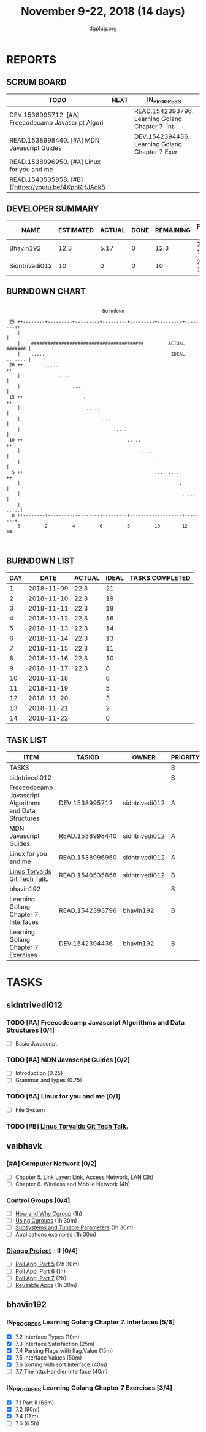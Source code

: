 #+TITLE: November 9-22, 2018 (14 days)
#+AUTHOR: dgplug.org
#+EMAIL: users@lists.dgplug.org
#+PROPERTY: Effort_ALL 0 0:05 0:10 0:30 1:00 2:00 3:00 4:00
#+COLUMNS: %35ITEM %TASKID %OWNER %3PRIORITY %TODO %5ESTIMATED{+} %3ACTUAL{+}
* REPORTS
** SCRUM BOARD
#+BEGIN: block-update-board
| TODO                                                 | NEXT | IN_PROGRESS                                     | WAITING | DONE | CANCELED |
|------------------------------------------------------+------+-------------------------------------------------+---------+------+----------|
| DEV.1538995712. [#A] Freecodecamp Javascript Algori  |      | READ.1542393796. Learning Golang Chapter 7. Int |         |      |          |
| READ.1538998440. [#A] MDN Javascript Guides          |      | DEV.1542394436. Learning Golang Chapter 7 Exer  |         |      |          |
| READ.1538996950. [#A] Linux for you and me           |      |                                                 |         |      |          |
| READ.1540535858. [#B] [[https://youtu.be/4XpnKHJAok8 |      |                                                 |         |      |          |
#+END:
** DEVELOPER SUMMARY
#+BEGIN: block-update-summary
| NAME           | ESTIMATED | ACTUAL | DONE | REMAINING | PENCILS DOWN | PROGRESS   |
|----------------+-----------+--------+------+-----------+--------------+------------|
| Bhavin192      |      12.3 |   5.17 |    0 |      12.3 |   2018-12-07 | ---------- |
| Sidntrivedi012 |        10 |      0 |    0 |        10 |   2018-11-30 | ---------- |
#+END:
** BURNDOWN CHART
#+BEGIN: block-update-graph
:                                                                               
:                                    Burndown                                   
:                                                                               
:  25 ++--------+---------+---------+---------+---------+---------+--------++   
:     |                                                                     |   
:     |    #########################################         ACTUAL ####### |   
:     |    .....                                              IDEAL ....... |   
:  20 ++        .....                                                      ++   
:     |              .....                                                  |   
:     |                   ....                                              |   
:  15 ++                      .                                            ++   
:     |                        .....                                        |   
:     |                             .....                                   |   
:     |                                  .....                              |   
:  10 ++                                      .....                        ++   
:     |                                            ....                     |   
:     |                                                .                    |   
:   5 ++                                                .........          ++   
:     |                                                          .          |   
:     |                                                           .....     |   
:     |                                                                .....|   
:   0 ++--------+---------+---------+---------+---------+---------+--------+.   
:     0         2         4         6         8         10        12        14  
:                                                                               
:
#+END:
** BURNDOWN LIST
#+PLOT: title:"Burndown" ind:1 deps:(3 4) set:"term dumb" set:"xtics scale 0.5" set:"ytics scale 0.5" file:"burndown.plt" set:"xrange [0:14]"
#+BEGIN: block-update-burndown
| DAY |       DATE | ACTUAL | IDEAL | TASKS COMPLETED |
|-----+------------+--------+-------+-----------------|
|   1 | 2018-11-09 |   22.3 |    21 |                 |
|   2 | 2018-11-10 |   22.3 |    19 |                 |
|   3 | 2018-11-11 |   22.3 |    18 |                 |
|   4 | 2018-11-12 |   22.3 |    16 |                 |
|   5 | 2018-11-13 |   22.3 |    14 |                 |
|   6 | 2018-11-14 |   22.3 |    13 |                 |
|   7 | 2018-11-15 |   22.3 |    11 |                 |
|   8 | 2018-11-16 |   22.3 |    10 |                 |
|   9 | 2018-11-17 |   22.3 |     8 |                 |
|  10 | 2018-11-18 |        |     6 |                 |
|  11 | 2018-11-19 |        |     5 |                 |
|  12 | 2018-11-20 |        |     3 |                 |
|  13 | 2018-11-21 |        |     2 |                 |
|  14 | 2018-11-22 |        |     0 |                 |
#+END:
** TASK LIST
#+BEGIN: columnview :hlines 2 :maxlevel 5 :id "TASKS"
| ITEM                                                   | TASKID          | OWNER          | PRIORITY | TODO        | ESTIMATED | ACTUAL |
|--------------------------------------------------------+-----------------+----------------+----------+-------------+-----------+--------|
| TASKS                                                  |                 |                | B        |             |      22.3 |   5.17 |
|--------------------------------------------------------+-----------------+----------------+----------+-------------+-----------+--------|
| sidntrivedi012                                         |                 |                | B        |             |        10 |        |
| Freecodecamp Javascript Algorithms and Data Structures | DEV.1538995712  | sidntrivedi012 | A        | TODO        |         7 |        |
| MDN Javascript Guides                                  | READ.1538998440 | sidntrivedi012 | A        | TODO        |         1 |        |
| Linux for you and me                                   | READ.1538996950 | sidntrivedi012 | A        | TODO        |         1 |        |
| [[https://youtu.be/4XpnKHJAok8][Linus Torvalds Git Tech Talk.]]                          | READ.1540535858 | sidntrivedi012 | B        | TODO        |         1 |        |
|--------------------------------------------------------+-----------------+----------------+----------+-------------+-----------+--------|
| bhavin192                                              |                 |                | B        |             |      12.3 |   5.17 |
| Learning Golang Chapter 7. Interfaces                  | READ.1542393796 | bhavin192      | B        | IN_PROGRESS |         3 |   2.27 |
| Learning Golang Chapter 7 Exercises                    | DEV.1542394436  | bhavin192      | B        | IN_PROGRESS |       9.3 |   2.90 |
#+END:
* TASKS
  :PROPERTIES:
  :ID:       TASKS
  :SPRINTLENGTH: 14
  :SPRINTSTART: <2018-11-09 Fri>
  :wpd-sidntrivedi012: 1
  :wpd-vaibhavk: 1.5
  :wpd-bhavin192: 1
  :END:
** sidntrivedi012
*** TODO [#A] Freecodecamp Javascript Algorithms and Data Structures [0/1]
    :PROPERTIES:
    :ESTIMATED: 7
    :ACTUAL:
    :OWNER:    sidntrivedi012
    :ID:       DEV.1538995712
    :TASKID:   DEV.1538995712
    :END:      
    - [ ] Basic Javascript
*** TODO [#A] MDN Javascript Guides [0/2]
    :PROPERTIES:
    :ESTIMATED: 1
    :ACTUAL:   
    :OWNER:    sidntrivedi012
    :ID:       READ.1538998440
    :TASKID:   READ.1538998440
    :END:      
     - [ ] Introduction                         (0.25)
     - [ ] Grammar and types			(0.75)
*** TODO [#A] Linux for you and me [0/1]
    :PROPERTIES:
    :ESTIMATED: 1
    :ACTUAL:
    :OWNER: sidntrivedi012
    :ID: READ.1538996950
    :TASKID: READ.1538996950
    :END:      
    - [ ] File System
*** TODO [#B] [[https://youtu.be/4XpnKHJAok8][Linus Torvalds Git Tech Talk.]]
    :PROPERTIES:
    :ESTIMATED: 1
    :ACTUAL:
    :OWNER: sidntrivedi012
    :ID: READ.1540535858
    :TASKID: READ.1540535858
    :END:
** vaibhavk
*** [#A] Computer Network [0/2]
    :PROPERTIES:
    :ESTIMATED: 7
    :ACTUAL:
    :OWNER: vaibhavk
    :ID: READ.1541589764
    :TASKID: READ.1541589764
    :END:
    - [ ] Chapter 5. Link Layer: Link, Access Network, LAN (3h)
    - [ ] Chapter 6. Wireless and Mobile Network (4h)
*** [[https://access.redhat.com/documentation/en-us/red_hat_enterprise_linux/6/html/resource_management_guide/ch01][Control Groups]] [0/4]
    :PROPERTIES:
    :ESTIMATED: 6
    :ACTUAL:
    :OWNER:    vaibhavk
    :ID:       READ.1541589889
    :TASKID:   READ.1541589889
    :END:
    - [ ] [[https://access.redhat.com/documentation/en-us/red_hat_enterprise_linux/6/html/resource_management_guide/sec-relationships_between_subsystems_hierarchies_control_groups_and_tasks][How and Why Cgroup]] (1h)
    - [ ] [[https://access.redhat.com/documentation/en-us/red_hat_enterprise_linux/6/html/resource_management_guide/ch-using_control_groups][Using Cgroups]] (1h 30m)
    - [ ] [[https://access.redhat.com/documentation/en-us/red_hat_enterprise_linux/6/html/resource_management_guide/ch-subsystems_and_tunable_parameters][Subsystems and Tunable Parameters]] (1h 30m)
    - [ ] [[https://access.redhat.com/documentation/en-us/red_hat_enterprise_linux/6/html/resource_management_guide/control-group-application-examples][Applications examples]] (1h 30m)
*** [[https://docs.djangoproject.com/en/2.1/intro/][Django Project]] - II [0/4]
    :PROPERTIES:
    :ESTIMATED: 7
    :ACTUAL:
    :OWNER: vaibhavk
    :ID: DEV.1541590094
    :TASKID: DEV.1541590094
    :END:
   - [ ] [[https://docs.djangoproject.com/en/2.1/intro/tutorial05/][Poll App, Part 5]] (2h 30m)
   - [ ] [[https://docs.djangoproject.com/en/2.1/intro/tutorial06/][Poll App, Part 6]] (1h)
   - [ ] [[https://docs.djangoproject.com/en/2.1/intro/tutorial07/][Poll App, Part 7]] (2h)
   - [ ] [[https://docs.djangoproject.com/en/2.1/intro/reusable-apps/][Reusable Apps]] (1h 30m)
** bhavin192
*** IN_PROGRESS Learning Golang Chapter 7. Interfaces [5/6]
    :PROPERTIES:
    :ESTIMATED: 3
    :ACTUAL:   2.27
    :OWNER:    bhavin192
    :ID:       READ.1542393796
    :TASKID:   READ.1542393796
    :END:
    :LOGBOOK:
    CLOCK: [2018-11-16 Fri 18:50]--[2018-11-16 Fri 18:58] =>  0:08
    CLOCK: [2018-11-16 Fri 18:23]--[2018-11-16 Fri 18:43] =>  0:20
    CLOCK: [2018-11-15 Thu 19:50]--[2018-11-15 Thu 19:57] =>  0:07
    CLOCK: [2018-11-15 Thu 18:47]--[2018-11-15 Thu 19:28] =>  0:41
    CLOCK: [2018-11-14 Wed 22:44]--[2018-11-14 Wed 23:05] =>  0:21
    CLOCK: [2018-11-14 Wed 21:59]--[2018-11-14 Wed 22:29] =>  0:30
    CLOCK: [2018-11-12 Mon 19:38]--[2018-11-12 Mon 19:47] =>  0:09
    :END:
    - [X] 7.2 Interface Types (10m)
    - [X] 7.3 Interface Satisfaction (25m)
    - [X] 7.4 Parsing Flags with flag.Value (15m)
    - [X] 7.5 Interface Values (50m)
    - [X] 7.6 Sorting with sort.Interface (40m)
    - [ ] 7.7 The http.Handler Interface (40m)
*** IN_PROGRESS Learning Golang Chapter 7 Exercises [3/4]
    :PROPERTIES:
    :ESTIMATED: 9.3
    :ACTUAL:   2.90
    :OWNER:    bhavin192
    :ID:       DEV.1542394436
    :TASKID:   DEV.1542394436
    :END:
    :LOGBOOK:
    CLOCK: [2018-11-14 Wed 23:06]--[2018-11-14 Wed 23:17] =>  0:11
    CLOCK: [2018-11-13 Tue 19:06]--[2018-11-13 Tue 19:52] =>  0:46
    CLOCK: [2018-11-12 Mon 22:16]--[2018-11-12 Mon 22:50] =>  0:34
    CLOCK: [2018-11-12 Mon 19:50]--[2018-11-12 Mon 19:59] =>  0:09
    CLOCK: [2018-11-11 Sun 22:33]--[2018-11-11 Sun 22:50] =>  0:17
    CLOCK: [2018-11-10 Sat 20:41]--[2018-11-10 Sat 21:07] =>  0:26
    CLOCK: [2018-11-10 Sat 20:02]--[2018-11-10 Sat 20:33] =>  0:31
    :END:
    - [X] 7.1 Part II (65m)
    - [X] 7.2 (90m)
    - [X] 7.4 (15m)
    - [ ] 7.6 (6.5h)

